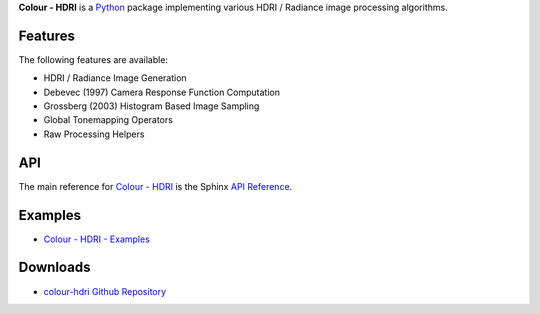 .. title: Colour - HDRI
.. slug: colour-hdri
.. date: 2015-12-18 06:01:00 UTC
.. tags: 
.. category: 
.. link: 
.. description: 
.. type: text

**Colour - HDRI** is a `Python <https://www.python.org/>`_ package implementing
various HDRI / Radiance image processing algorithms.

.. image:: https://raw.githubusercontent.com/colour-science/colour-hdri/master/docs/_static/Radiance_001.png

Features
^^^^^^^^

The following features are available:

-   HDRI / Radiance Image Generation
-   Debevec (1997) Camera Response Function Computation
-   Grossberg (2003) Histogram Based Image Sampling
-   Global Tonemapping Operators
-   Raw Processing Helpers

API
^^^

The main reference for `Colour - HDRI <https://github.com/colour-science/colour-hdri>`_
is the Sphinx `API Reference <http://colour-hdri.readthedocs.io/en/latest/>`_.

Examples
^^^^^^^^

-   `Colour - HDRI - Examples <https://github.com/colour-science/colour-hdri/tree/develop/colour_hdri/examples>`_

Downloads
^^^^^^^^^

-   `colour-hdri Github Repository <http://github.com/colour-science/colour-hdri>`_
